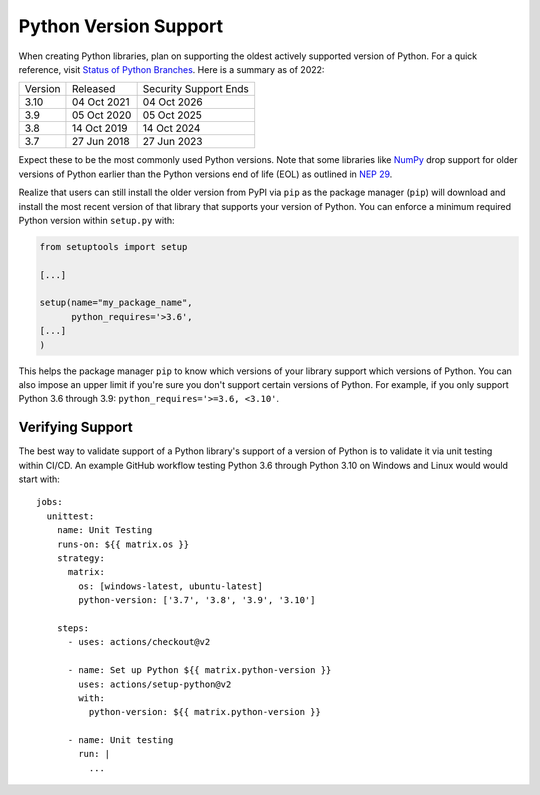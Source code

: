 Python Version Support
======================

When creating Python libraries, plan on supporting the oldest actively supported
version of Python. For a quick reference, visit `Status of Python Branches
<https://devguide.python.org/#status-of-python-branches>`_. Here is a summary as
of 2022:

+---------+-------------+-----------------------+
| Version | Released    | Security Support Ends |
+---------+-------------+-----------------------+
| 3.10    | 04 Oct 2021 | 04 Oct 2026           |
+---------+-------------+-----------------------+
| 3.9     | 05 Oct 2020 | 05 Oct 2025           |
+---------+-------------+-----------------------+
| 3.8     | 14 Oct 2019 | 14 Oct 2024           |
+---------+-------------+-----------------------+
| 3.7     | 27 Jun 2018 | 27 Jun 2023           |
+---------+-------------+-----------------------+

Expect these to be the most commonly used Python versions. Note that some
libraries like `NumPy <https://numpy.org/>`_ drop support for older versions of
Python earlier than the Python versions end of life (EOL) as outlined in `NEP 29
<https://numpy.org/neps/nep-0029-deprecation_policy.html#support-table>`_.

Realize that users can still install the older version from PyPI via ``pip`` as
the package manager (``pip``) will download and install the most recent version
of that library that supports your version of Python.  You can enforce a minimum
required Python version within ``setup.py`` with:

.. code:: python

   from setuptools import setup

   [...]

   setup(name="my_package_name",
         python_requires='>3.6',
   [...]
   )

This helps the package manager ``pip`` to know which versions of your library
support which versions of Python. You can also impose an upper limit if you're
sure you don't support certain versions of Python. For example, if you only
support Python 3.6 through 3.9: ``python_requires='>=3.6, <3.10'``.


Verifying Support
-----------------
The best way to validate support of a Python library's support of a version of
Python is to validate it via unit testing within CI/CD. An example
GitHub workflow testing Python 3.6 through Python 3.10 on Windows and Linux
would would start with::

   jobs:
     unittest:
       name: Unit Testing
       runs-on: ${{ matrix.os }}
       strategy:
         matrix:
           os: [windows-latest, ubuntu-latest]
           python-version: ['3.7', '3.8', '3.9', '3.10']

       steps:
         - uses: actions/checkout@v2

         - name: Set up Python ${{ matrix.python-version }}
           uses: actions/setup-python@v2
           with:
             python-version: ${{ matrix.python-version }}

         - name: Unit testing
           run: |
             ...

